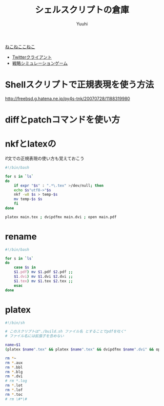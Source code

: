 #+AUTHOR: Yuuhi
#+TITLE: シェルスクリプトの倉庫
#+LANGUAGE: ja
#+STYLE: <link rel="stylesheet" type="text/css" href="./bootstrap.min.css">
#+STYLE: <link rel="stylesheet" type="text/css" href="./org-mode.css">

#+begin_html
    <div class='navbar navbar-fixed-top'>
      <div class='navbar-inner'>
        <div class='container'>
          <a class='brand' href='/memo/index.html'>ねこねここねこ</a>
          <ul class='nav'>
            <li>
              <a href='#sec-1'>Twitterクライアント</a>
            </li>
            <li>
              <a href='#sec-2'>戦略シミュレーションゲーム</a>
            </li>
          </ul>
        </div>
      </div>
    </div>
#+end_html

* Shellスクリプトで正規表現を使う方法
http://freebsd.g.hatena.ne.jp/py4s-tnk/20070728/1188319980


* diffとpatchコマンドを使い方

* nkfとlatexの
if文での正規表現の使い方も覚えておこう
#+begin_src sh
#!/bin/bash

for s in `ls`
do
    if expr "$s" : ".*\.tex" >/dev/null; then
	echo $s"utf8->"$s
	nkf -w8 $s > temp-$s
	mv temp-$s $s
    fi
done

platex main.tex ; dvipdfmx main.dvi ; open main.pdf
#+end_src

* rename
#+begin_src sh
#!/bin/bash

for s in `ls`
do
    case $s in
	$1.pdf) mv $1.pdf $2.pdf ;;
	$1.dvi) mv $1.dvi $2.dvi ;;
	$1.tex) mv $1.tex $2.tex ;;
    esac
done
#+end_src

* platex
#+begin_src sh
#!/bin/sh

# このスクリプトは"./build.sh ファイル名 とすることでpdfを吐く"
# ファイル名には拡張子を含めない

name=$1
(platex $name".tex" && platex $name".tex" && dvipdfmx $name".dvi" && open $name".pdf") || echo 'error!'

rm *~
rm *.aux
rm *.bbl
rm *.blg
rm *.dvi
# rm *.log
rm *.lot
rm *.lof
rm *.toc
# rm \#*\#
#+end_src
